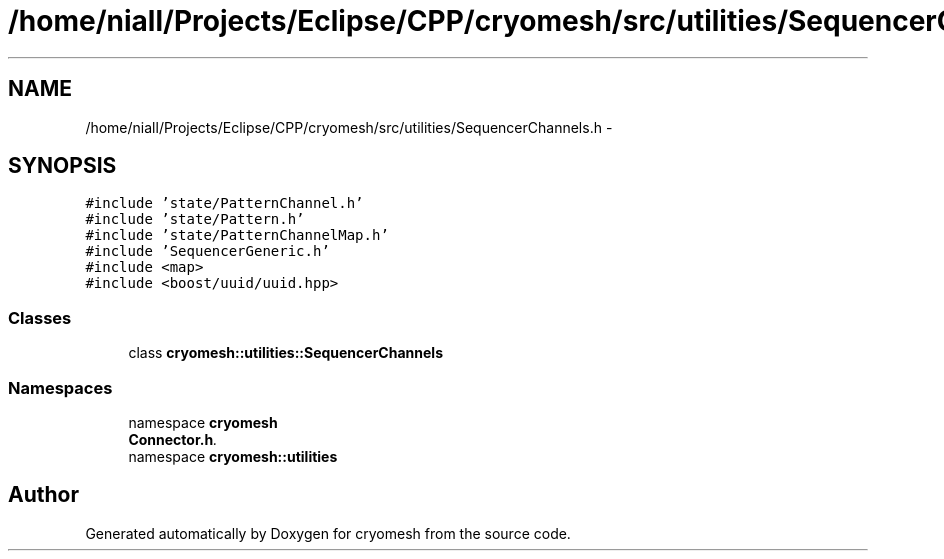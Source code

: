 .TH "/home/niall/Projects/Eclipse/CPP/cryomesh/src/utilities/SequencerChannels.h" 3 "Tue Mar 6 2012" "cryomesh" \" -*- nroff -*-
.ad l
.nh
.SH NAME
/home/niall/Projects/Eclipse/CPP/cryomesh/src/utilities/SequencerChannels.h \- 
.SH SYNOPSIS
.br
.PP
\fC#include 'state/PatternChannel\&.h'\fP
.br
\fC#include 'state/Pattern\&.h'\fP
.br
\fC#include 'state/PatternChannelMap\&.h'\fP
.br
\fC#include 'SequencerGeneric\&.h'\fP
.br
\fC#include <map>\fP
.br
\fC#include <boost/uuid/uuid\&.hpp>\fP
.br

.SS "Classes"

.in +1c
.ti -1c
.RI "class \fBcryomesh::utilities::SequencerChannels\fP"
.br
.in -1c
.SS "Namespaces"

.in +1c
.ti -1c
.RI "namespace \fBcryomesh\fP"
.br
.RI "\fI\fBConnector\&.h\fP\&. \fP"
.ti -1c
.RI "namespace \fBcryomesh::utilities\fP"
.br
.in -1c
.SH "Author"
.PP 
Generated automatically by Doxygen for cryomesh from the source code\&.

